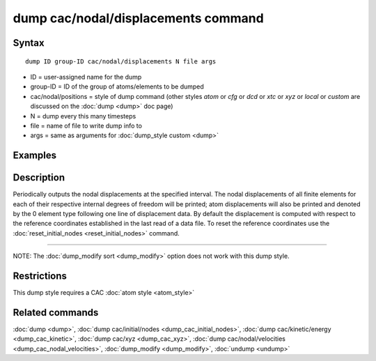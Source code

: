 .. index:: dump cac/nodal/displacements

dump cac/nodal/displacements command
====================================

Syntax
""""""

.. parsed-literal::

   dump ID group-ID cac/nodal/displacements N file args

* ID = user-assigned name for the dump
* group-ID = ID of the group of atoms/elements to be dumped
* cac/nodal/positions = style of dump command (other styles *atom* or *cfg* or *dcd* or *xtc* or *xyz* or *local* or *custom* are discussed on the :doc:`dump <dump>` doc page)
* N = dump every this many timesteps
* file = name of file to write dump info to
* args = same as arguments for :doc:`dump_style custom <dump>`

Examples
""""""""

.. code-block:: LAMMPS
   dump mesh all cac/nodal/displacements 1000 CACdis.txt

Description
"""""""""""

Periodically outputs the nodal displacements at the specified interval. The nodal displacements
of all finite elements for each of their respective internal degrees of freedom will be 
printed; atom displacements will also be printed and denoted by the 0 element type following
one line of displacement data. By default the displacement is computed with respect to the
reference coordinates established in the last read of a data file. To reset the reference coordinates
use the :doc:`reset_initial_nodes <reset_initial_nodes>` command.


----------

NOTE: The :doc:`dump_modify sort <dump_modify>` option
does not work with this dump style.

Restrictions
""""""""""""

This dump style requires a CAC :doc:`atom style <atom_style>`

Related commands
""""""""""""""""

:doc:`dump <dump>`, :doc:`dump cac/initial/nodes <dump_cac_initial_nodes>`,
:doc:`dump cac/kinetic/energy <dump_cac_kinetic>`, :doc:`dump cac/xyz <dump_cac_xyz>`,
:doc:`dump cac/nodal/velocities <dump_cac_nodal_velocities>`,
:doc:`dump_modify <dump_modify>`, :doc:`undump <undump>`
